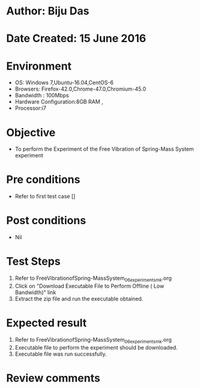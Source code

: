 * Author: Biju Das
* Date Created: 15 June 2016
* Environment
  - OS: Windows 7,Ubuntu-16.04,CentOS-6
  - Browsers: Firefox-42.0,Chrome-47.0,Chromium-45.0
  - Bandwidth : 100Mbps
  - Hardware Configuration:8GB RAM , 
  - Processor:i7

* Objective
  - To perform the Experiment of the Free Vibration of Spring-Mass System experiment

* Pre conditions
  - Refer to first test case []

* Post conditions
   - Nil

* Test Steps
  1. Refer to FreeVibrationofSpring-MassSystem_06_experiment_smk.org
  2. Click on "Download Executable File to Perform Offline ( Low Bandwidth)" link
  3. Extract the zip file and run the executable obtained.

* Expected result
  1. Refer to FreeVibrationofSpring-MassSystem_06_experiment_smk.org
  2. Executable file to perform the experiment should be downloaded.
  3. Executable file was run successfully.
 
* Review comments
